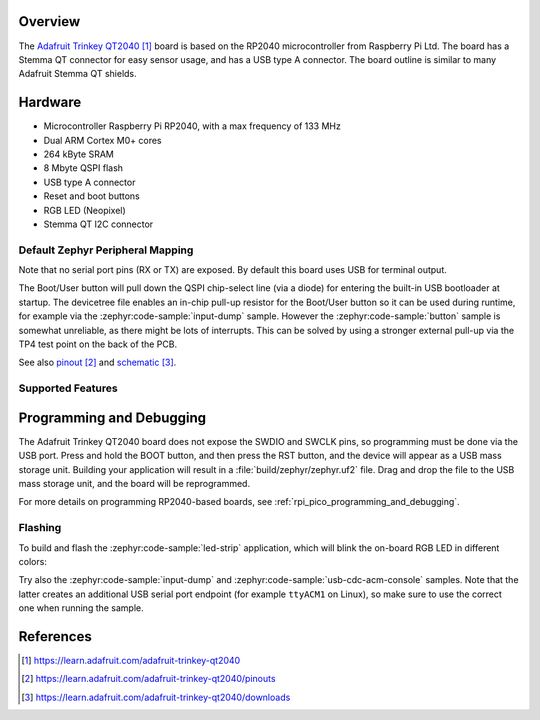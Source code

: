 .. zephyr:board:: adafruit_trinkey_qt2040

Overview
********

The `Adafruit Trinkey QT2040`_ board is based on the RP2040
microcontroller from Raspberry Pi Ltd. The board has a Stemma QT connector
for easy sensor usage, and has a USB type A connector.
The board outline is similar to many Adafruit Stemma QT shields.

Hardware
********

- Microcontroller Raspberry Pi RP2040, with a max frequency of 133 MHz
- Dual ARM Cortex M0+ cores
- 264 kByte SRAM
- 8 Mbyte QSPI flash
- USB type A connector
- Reset and boot buttons
- RGB LED (Neopixel)
- Stemma QT I2C connector


Default Zephyr Peripheral Mapping
=================================

.. rst-class:: rst-columns

    - Boot/User button: GPIO12
    - RGB LED: GPIO27
    - I2C0_SDA : GPIO16
    - I2C0_SCL : GPIO17

Note that no serial port pins (RX or TX) are exposed. By default this board
uses USB for terminal output.

The Boot/User button will pull down the QSPI chip-select line (via a diode) for
entering the built-in USB bootloader at startup.
The devicetree file enables an in-chip pull-up resistor for the Boot/User button so
it can be used during runtime, for example via the :zephyr:code-sample:`input-dump` sample.
However the :zephyr:code-sample:`button` sample is somewhat unreliable, as there might be lots of
interrupts. This can be solved by using a stronger external pull-up via the TP4
test point on the back of the PCB.

See also `pinout`_ and `schematic`_.


Supported Features
==================

.. zephyr:board-supported-hw::


Programming and Debugging
*************************

.. zephyr:board-supported-runners::

The Adafruit Trinkey QT2040 board does not expose
the SWDIO and SWCLK pins, so programming must be done via the USB
port. Press and hold the BOOT button, and then press the RST button,
and the device will appear as a USB mass storage unit.
Building your application will result in a :file:`build/zephyr/zephyr.uf2` file.
Drag and drop the file to the USB mass storage unit, and the board
will be reprogrammed.

For more details on programming RP2040-based boards, see
:ref:`rpi_pico_programming_and_debugging`.


Flashing
========

To build and flash the :zephyr:code-sample:`led-strip` application,
which will blink the on-board RGB LED in different colors:

.. zephyr-app-commands::
   :zephyr-app: samples/drivers/led/led_strip
   :board: adafruit_trinkey_qt2040
   :goals: build flash

Try also the :zephyr:code-sample:`input-dump` and :zephyr:code-sample:`usb-cdc-acm-console` samples.
Note that the latter creates an additional USB serial port endpoint (for
example ``ttyACM1`` on Linux), so make sure to use the correct one when running the sample.


References
**********

.. target-notes::

.. _Adafruit Trinkey QT2040:
    https://learn.adafruit.com/adafruit-trinkey-qt2040

.. _pinout:
    https://learn.adafruit.com/adafruit-trinkey-qt2040/pinouts

.. _schematic:
    https://learn.adafruit.com/adafruit-trinkey-qt2040/downloads
